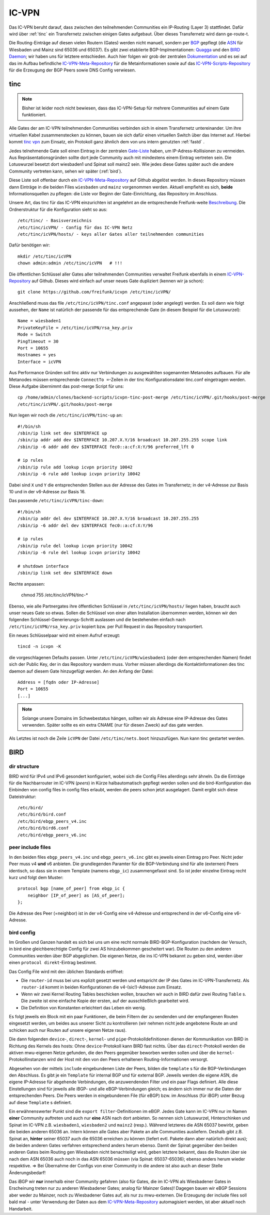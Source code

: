 .. _icvpn:

IC-VPN
======

Das IC-VPN beruht darauf, dass zwischen den teilnehmenden Communities ein
IP-Routing (Layer 3) stattfindet. Dafür wird über :ref:`tinc` ein Transfernetz
zwischen einigen Gates aufgebaut. Über dieses Transfernetz wird dann
ge-route-t.

Die Routing-Einträge auf diesen vielen Routern (Gates) werden nicht
manuell, sondern per `BGP <http://de.wikipedia.org/wiki/Border_Gateway_Protocol>`_ gepflegt (die `ASN <http://wiki.freifunk.net/AS-Nummern>`_ für Wiesbaden und Mainz sind 65036 und 65037).
Es gibt zwei etablierte BGP-Implmentationen:
`Quagga <http://www.nongnu.org/quagga/>`_ und den `BIRD Daemon <http://bird.network.cz/>`_; wir haben uns für letztere entschieden. Auch hier folgen
wir grob der zentralen `Dokumentation <http://wiki.freifunk.net/IC-VPN#BGP_Einrichten>`_ und es sei auf das im Aufbau befindliche
`IC-VPN-Meta-Repository`_ für die Metainformationen sowie auf das `IC-VPN-Scripts-Repository`_ für die Erzeugung der BGP Peers sowie DNS Config verwiesen.

.. _IC-VPN-Repository: https://github.com/freifunk/icvpn
.. _IC-VPN-Meta-Repository: https://github.com/freifunk/icvpn-meta
.. _IC-VPN-Scripts-Repository: https://github.com/freifunk/icvpn-scripts

.. _tinc:

tinc
----

.. note:: Bisher ist leider noch nicht bewiesen, dass das IC-VPN-Setup für mehrere
    Communities auf einem Gate funktioniert.

Alle Gates der am IC-VPN teilnehmenden Communities verbinden sich in einem
Transfernetz untereinander. Um ihre virtuellen Kabel zusammenstecken zu können,
bauen sie sich dafür einen virtuellen Switch über das Internet auf. Hierbei
kommt `tinc vpn <http://www.tinc-vpn.org/>`_ zum Einsatz, ein Protokoll ganz ähnlich dem von uns intern genutzten
:ref:`fastd` .

Jedes telnehmende Gate soll einen Eintrag in der zentralen `Gate-Liste <http://wiki.freifunk.net/IC-VPN#Netz.C3.BCbersicht_.2F_Network_Information>`_ haben, um
IP-Adress-Kollisionen zu vermeiden. Aus Repräsentationsgründen sollte dort
jede Community auch mit mindestens einem Eintrag vertreten sein. Die Lotuswurzel
besetzt dort wiesbaden1 und Spinat soll mainz2 sein. Wie jedes diese Gates
später auch die andere Community vertreten kann, sehen wir später (:ref:`bird`).

Diese Liste soll offenbar durch ein `IC-VPN-Meta-Repository`_ auf Github abgelöst
werden. In dieses Repository müssen dann Einträge in die beiden Files
``wiesbaden`` und ``mainz`` vorgenommen werden. Aktuell empfiehlt es sich,
**beide** Informationsquellen zu pflegen: die Liste vor Beginn der
Gate-Einrichtung, das Repository im Anschluss.

Unsere Art, das tinc für das IC-VPN einzurichten ist angelehnt an die
entsprechende Freifunk-weite `Beschreibung <http://wiki.freifunk.net/IC-VPN#Tinc_einrichten>`_.
Die Ordnerstruktur für die Konfiguration sieht so aus::

  /etc/tinc/ - Basisverzeichnis
  /etc/tinc/icVPN/ - Config für das IC-VPN Netz
  /etc/tinc/icVPN/hosts/ - keys aller Gates aller teilnehmenden communities

Dafür benötigen wir::

  mkdir /etc/tinc/icVPN
  chown admin:admin /etc/tinc/icVPN   # !!!

Die öffentlichen Schlüssel aller Gates aller teilnehmenden Communities verwaltet
Freifunk ebenfalls in einem `IC-VPN-Repository`_ auf Github. Dieses wird einfach
auf unser neues Gate dupliziert (kennen wir ja schon)::

  git clone https://github.com/freifunk/icvpn /etc/tinc/icVPN/

Anschließend muss das file ``/etc/tinc/icVPN/tinc.conf`` angepasst (oder
angelegt) werden. Es soll dann wie folgt aussehen, der ``Name`` ist natürlich
der passende für das entsprechende Gate (in diesem Beispiel für die
Lotuswurzel)::

  Name = wiesbaden1
  PrivateKeyFile = /etc/tinc/icVPN/rsa_key.priv
  Mode = Switch
  PingTimeout = 30
  Port = 10655
  Hostnames = yes
  Interface = icVPN

Aus Performance Gründen soll tinc aktiv nur Verbindungen zu ausgewählten sogenannten Metanodes aufbauen. Für alle Metanodes müssen entsprechende ``ConnectTo =``-Zeilen in der tinc Konfigurationsdatei tinc.conf eingetragen werden. Diese Aufgabe übernimmt das post-merge Script für uns::

  cp /home/admin/clones/backend-scripts/icvpn-tinc-post-merge /etc/tinc/icVPN/.git/hooks/post-merge
  /etc/tinc/icVPN/.git/hooks/post-merge


Nun legen wir noch die ``/etc/tinc/icVPN/tinc-up`` an::

  #!/bin/sh
  /sbin/ip link set dev $INTERFACE up
  /sbin/ip addr add dev $INTERFACE 10.207.X.Y/16 broadcast 10.207.255.255 scope link
  /sbin/ip -6 addr add dev $INTERFACE fec0::a:cf:X:Y/96 preferred_lft 0

  # ip rules
  /sbin/ip rule add lookup icvpn priority 10042
  /sbin/ip -6 rule add lookup icvpn priority 10042

Dabei sind ``X`` und ``Y`` die entsprechenden Stellen aus der Adresse des
Gates im Transfernetz; in der v4-Adresse zur
Basis 10 und in der v6-Adresse zur Basis 16.

Das passende ``/etc/tinc/icVPN/tinc-down``::

  #!/bin/sh
  /sbin/ip addr del dev $INTERFACE 10.207.X.Y/16 broadcast 10.207.255.255
  /sbin/ip -6 addr del dev $INTERFACE fec0::a:cf:X:Y/96

  # ip rules
  /sbin/ip rule del lookup icvpn priority 10042
  /sbin/ip -6 rule del lookup icvpn priority 10042

  # shutdown interface
  /sbin/ip link set dev $INTERFACE down

Rechte anpassen:

  chmod 755 /etc/tinc/icVPN/tinc-*

Ebenso, wie alle Partnergates ihre öffentlichen Schlüssel in
``/etc/tinc/icVPN/hosts/`` liegen haben, braucht auch unser neues Gate so etwas.
Sollen die Schlüssel von einer alten Installation übernommen werden, können wir
den folgenden Schlüssel-Generierungs-Schritt auslassen und die bestehenden
einfach nach ``/etc/tinc/icVPN/rsa_key.priv`` kopiert bzw. per Pull Request
in das Repository transportiert.

Ein neues Schlüsselpaar wird mit einem Aufruf erzeugt::

  tincd -n icvpn -K

die vorgeschlagenen Defaults passen. Unter ``/etc/tinc/icVPN/wiesbaden1``
(oder dem entsprechenden Namen) findet sich der Public Key, der in das
Repository wandern muss. Vorher müssen allerdings die Kontaktinformationen
des tinc daemon auf diesem Gate hinzugefügt werden. An den Anfang der Datei:

::

  Address = [fqdn oder IP-Adresse]
  Port = 10655
  [...]

.. note:: Solange unsere Domains im Schwebestatus hängen, sollten wir als
  Adresse eine IP-Adresse des Gates verwenden. Später sollte es ein extra
  CNAME (nur für diesen Zweck) auf das gate werden.

Als Letztes ist noch die Zeile ``icVPN`` der Datei ``/etc/tinc/nets.boot``
hinzuzufügen. Nun kann tinc gestartet werden.


.. _bird:

BIRD
----

dir structure
^^^^^^^^^^^^^

BIRD wird für IPv4 und IPv6 gesondert konfiguriert, wobei sich die Config Files allerdings sehr
ähneln. Da die Einträge für die Nachbarrouter im IC-VPN (*peers*) in Kürze halbautomatisch
gepflegt werden sollen und die bird-Konfiguration das Einbinden von config files in config
files erlaubt, werden die peers schon jetzt ausgelagert. Damit ergibt sich diese Dateistruktur::

  /etc/bird/
  /etc/bird/bird.conf
  /etc/bird/ebgp_peers_v4.inc
  /etc/bird/bird6.conf
  /etc/bird/ebgp_peers_v6.inc

peer include files
^^^^^^^^^^^^^^^^^^

In den beiden files ``ebgp_peers_v4.inc`` und ``ebgp_peers_v6.inc`` gibt es jeweils einen Eintrag pro
Peer. Nicht jeder Peer muss v4 **und** v6 anbieten. Die grundlegenden Paramter für die
BGP-Verbindung sind für alle (externen) Peers identisch, so dass sie in einem Template
(namens ``ebgp_ic``) zusammengefasst sind. So ist jeder einzelne Eintrag recht kurz und folgt dem
Muster::

  protocol bgp [name_of_peer] from ebgp_ic {
      neighbor [IP_of_peer] as [AS_of_peer];
  };

Die Adresse des Peer (=neighbor) ist in der v4-Config eine v4-Adresse und entsprechend in der
v6-Config eine v6-Adresse.

bird config
^^^^^^^^^^^

Im Großen und Ganzen handelt es sich bei uns um eine recht normale BIRD-BGP-Konfiguration
(nachdem der Versuch, in bird eine gleichberechtigte Config für zwei AS hinzubekommen
gescheitert war). Die Routen zu den anderen Communities werden über BGP abgeglichen. Die eigenen
Netze, die ins IC-VPN bekannt zu geben sind, werden über einen ``protocol direkt``-Eintrag
bestimmt.

Das Config File wird mit den üblichen Standards eröffnet:

* Die ``router-id`` muss bei uns explizit gesetzt werden und entspricht der IP des Gates im
  IC-VPN-Transfernetz. Als ``router-id`` kommt in beiden Konfigurationen die v4-(sic!)-Adresse
  zum Einsatz.
* Wenn wir zwei Kernel Routing Tables beschicken wollen, brauchen wir auch in BIRD dafür
  zwei Routing ``Table`` s. Die zweite ist eine einfache Kopie der ersten, auf der ausschließlich
  gearbeitet wird.
* Die Definition von Konstanten erleichtert das Leben ein wenig.

Es folgt jeweils ein Block mit ein paar Funktionen, die beim Filtern der zu sendenden und
der empfangenen Routen eingesetzt werden, um beides aus unserer Sicht zu kontrollieren (wir
nehmen nicht jede angebotene Route an und schicken auch nur Routen auf unsere eigenen Netze
raus).

Die dann folgenden ``device``-, ``direct``-, ``kernel``- und ``pipe``-Protokolldefinitionen
dienen der Kommunikation von BIRD in Richtung des Kernels des hosts: Ohne ``device``-Protokoll
kann BIRD fast nichts. Über das ``direct``-Protokoll werden die aktiven mwu-eigenen Netze
gefunden, die den Peers gegenüber beworben werden sollen und über die ``kernel``-Protokollinstanzen
wird der Host mit den von den Peers erhaltenen Routing-Informationen versorgt.

Abgesehen von der mittels ``include`` eingebundenen Liste der Peers, bilden die ``template`` s
für die BGP-Verbindungen den Abschluss. Es gibt je ein ``Template`` für internal BGP und für
external BGP. Jeweils werden die eigene ASN, die eigene IP-Adresse für abgehende Verbindungen,
die anzuwendenden Filter und ein paar Flags definiert. Alle diese Einstellungen sind für
jeweils alle iBGP- und alle eBGP-Verbindungen gleich; es ändern sich immer nur die Daten der
entsprechenden Peers. Die Peers werden in eingebundenen File (für eBGP) bzw. im Anschluss
(für iBGP) unter Bezug auf diese ``Template`` s definiert.

Ein erwähnenswerter Punkt sind die ``export filter``-Definitionen im eBGP. Jedes Gate kann im
IC-VPN nur im Namen **einer** Community auftreten und auch nur **eine** ASN nach dort anbieten.
So nennen sich Lotuswurzel, Hinterschinken und Spinat im IC-VPN z.B. ``wiesbaden1``,
``wiesbaden2`` und ``mainz2`` (resp.). Während letzteres die ASN 65037 bewirbt, geben die
beiden anderen 65036 an. Intern können alle Gates aber Pakete an alle Communities ausliefern.
Deshalb gibt z.B. Spinat an, **hinter** seiner 65037 auch die 65036 erreichen zu können
(liefert evtl. Pakete dann aber natürlich direkt aus); die beiden anderen Gates verfahren
entsprechend anders herum ebenso. Damit der Spinat gegenüber den beiden anderen Gates
beim Routing gen Wiesbaden nicht benachteiligt wird, geben letztere bekannt, dass die
Routen über sie nach dem ASN 65036 auch noch in das ASN 65036 müssen (via Spinat:
65037-65036); ebenso anders herum wieder respektive. => Bei Übernahme der Configs von
einer Community in die andere ist also auch an dieser Stelle Änderungsbedarf!

Das iBGP wir **nur** innerhalb einer Community gefahren (also für Gates, die im IC-VPN als
Wiesbadener Gates in Erscheinung treten nur zu anderen Wiesbadener Gates; analog für Mainzer
Gates)! Dagegen bauen wir eBGP Sessions aber weder zu Mainzer, noch zu Wiesbadener Gates auf,
als nur zu mwu-externen. Die Erzeugung der include files soll bald mal - unter Verwendung der
Daten aus dem `IC-VPN-Meta-Repository`_ automagisiert werden, ist aber aktuell noch Handarbeit.
